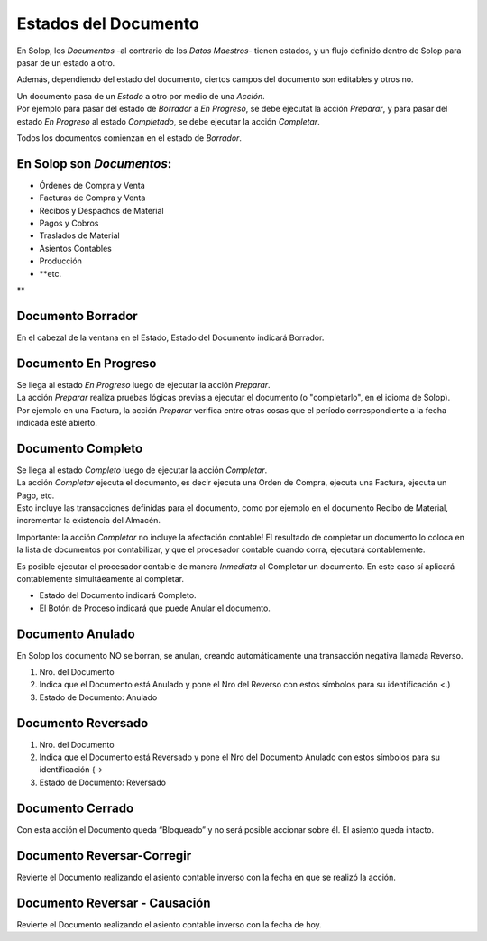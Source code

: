 .. |Anulado| image:: resources/anulado.png
.. |Borrador| image:: resources/borrador.png
.. |Completo| image:: resources/completo.png
.. |Estados de Documentos| image:: resources/estados-de-documentos.jpg
.. |Reversado| image:: resources/reversado.png

Estados del Documento
=====================

En Solop, los *Documentos* -al contrario de los *Datos Maestros-* tienen
estados, y un flujo definido dentro de Solop para pasar de un estado a
otro.

|Estados de Documentos|

Además, dependiendo del estado del documento, ciertos campos del
documento son editables y otros no.

| Un documento pasa de un *Estado* a otro por medio de una *Acción*. 
| Por ejemplo para pasar del estado de *Borrador* a *En Progreso*, se
  debe ejecutat la acción *Preparar*, y para pasar del estado *En
  Progreso* al estado *Completado*, se debe ejecutar la acción
  *Completar*.

Todos los documentos comienzan en el estado de *Borrador*.

En Solop son *Documentos*:
~~~~~~~~~~~~~~~~~~~~~~~~~~

-  Órdenes de Compra y Venta
-  Facturas de Compra y Venta
-  Recibos y Despachos de Material
-  Pagos y Cobros
-  Traslados de Material
-  Asientos Contables
-  Producción
-  \**etc.*\*

Documento Borrador
~~~~~~~~~~~~~~~~~~

|Borrador|

En el cabezal de la ventana en el Estado, Estado del Documento indicará
Borrador.

Documento En Progreso
~~~~~~~~~~~~~~~~~~~~~

| Se llega al estado *En Progreso* luego de ejecutar la acción
  *Preparar*.
| La acción *Preparar* realiza pruebas lógicas previas a ejecutar el
  documento (o "completarlo", en el idioma de Solop).
| Por ejemplo en una Factura, la acción *Preparar* verifica entre otras
  cosas que el período correspondiente a la fecha indicada esté abierto.

Documento Completo
~~~~~~~~~~~~~~~~~~

| Se llega al estado *Completo* luego de ejecutar la acción *Completar*.
| La acción *Completar* ejecuta el documento, es decir ejecuta una Orden
  de Compra, ejecuta una Factura, ejecuta un Pago, etc.
| Esto incluye las transacciones definidas para el documento, como por
  ejemplo en el documento Recibo de Material, incrementar la existencia
  del Almacén.

Importante: la acción *Completar* no incluye la afectación contable! El
resultado de completar un documento lo coloca en la lista de documentos
por contabilizar, y que el procesador contable cuando corra, ejecutará
contablemente.

Es posible ejecutar el procesador contable de manera *Inmediata* al
Completar un documento. En este caso sí aplicará contablemente
simultáeamente al completar.

|Completo|

-  Estado del Documento indicará Completo.
-  El Botón de Proceso indicará que puede Anular el documento.

Documento Anulado
~~~~~~~~~~~~~~~~~

|Anulado|

En Solop los documento NO se borran, se anulan, creando automáticamente una transacción negativa llamada Reverso.

1. Nro. del Documento
2. Indica que el Documento está Anulado y pone el Nro del Reverso con
   estos símbolos para su identificación <.)
3. Estado de Documento: Anulado

Documento Reversado
~~~~~~~~~~~~~~~~~~~

|Reversado|

1. Nro. del Documento
2. Indica que el Documento está Reversado y pone el Nro del Documento
   Anulado con estos símbolos para su identificación {->
3. Estado de Documento: Reversado

Documento Cerrado
~~~~~~~~~~~~~~~~~

Con esta acción el Documento queda “Bloqueado” y no será posible
accionar sobre él. El asiento queda intacto.

Documento Reversar-Corregir
~~~~~~~~~~~~~~~~~~~~~~~~~~~

Revierte el Documento realizando el asiento contable inverso con la
fecha en que se realizó la acción.

Documento Reversar - Causación
~~~~~~~~~~~~~~~~~~~~~~~~~~~~~~

Revierte el Documento realizando el asiento contable inverso con la
fecha de hoy.